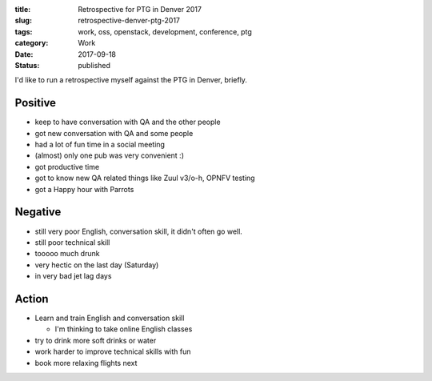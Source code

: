 :title: Retrospective for PTG in Denver 2017
:slug: retrospective-denver-ptg-2017
:tags: work, oss, openstack, development, conference, ptg
:category: Work
:date: 2017-09-18
:Status: published

I'd like to run a retrospective myself against the PTG in Denver, briefly.

Positive
========

* keep to have conversation with QA and the other people
* got new conversation with QA and some people
* had a lot of fun time in a social meeting
* (almost) only one pub was very convenient :)
* got productive time
* got to know new QA related things like Zuul v3/o-h, OPNFV testing
* got a Happy hour with Parrots

Negative
========

* still very poor English, conversation skill, it didn't often go well.
* still poor technical skill
* tooooo much drunk
* very hectic on the last day (Saturday)
* in very bad jet lag days

Action
======

* Learn and train English and conversation skill

  * I'm thinking to take online English classes

* try to drink more soft drinks or water
* work harder to improve technical skills with fun
* book more relaxing flights next
